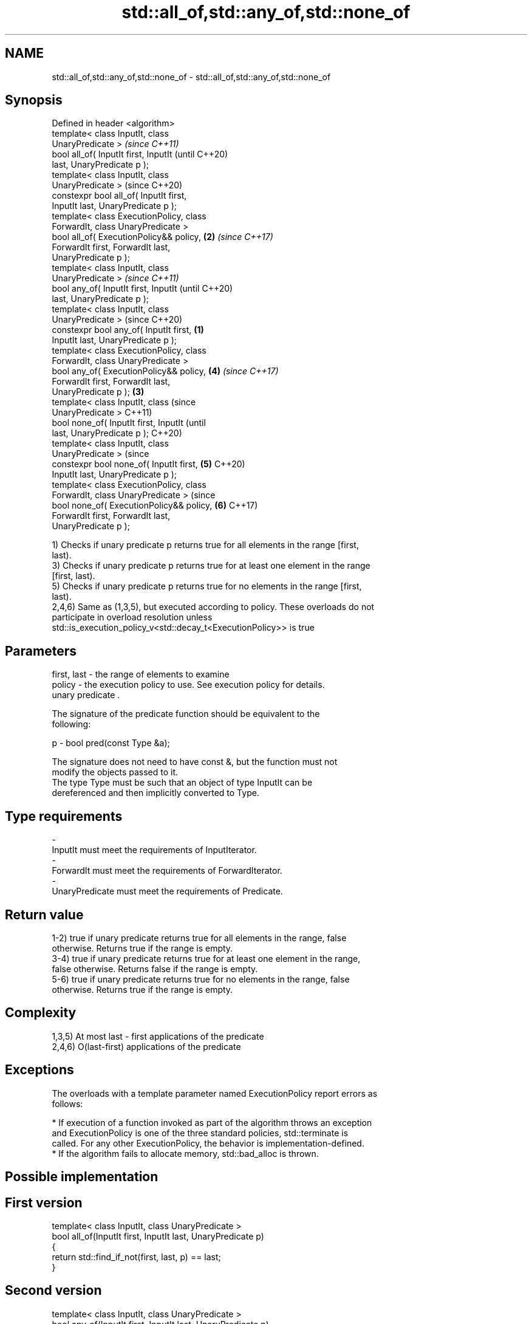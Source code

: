 .TH std::all_of,std::any_of,std::none_of 3 "2018.03.28" "http://cppreference.com" "C++ Standard Libary"
.SH NAME
std::all_of,std::any_of,std::none_of \- std::all_of,std::any_of,std::none_of

.SH Synopsis
   Defined in header <algorithm>
   template< class InputIt, class
   UnaryPredicate >                                 \fI(since C++11)\fP
   bool all_of( InputIt first, InputIt              (until C++20)
   last, UnaryPredicate p );
   template< class InputIt, class
   UnaryPredicate >                                 (since C++20)
   constexpr bool all_of( InputIt first,
   InputIt last, UnaryPredicate p );
   template< class ExecutionPolicy, class
   ForwardIt, class UnaryPredicate >
   bool all_of( ExecutionPolicy&& policy,       \fB(2)\fP \fI(since C++17)\fP
   ForwardIt first, ForwardIt last,
   UnaryPredicate p );
   template< class InputIt, class
   UnaryPredicate >                                               \fI(since C++11)\fP
   bool any_of( InputIt first, InputIt                            (until C++20)
   last, UnaryPredicate p );
   template< class InputIt, class
   UnaryPredicate >                                               (since C++20)
   constexpr bool any_of( InputIt first,    \fB(1)\fP
   InputIt last, UnaryPredicate p );
   template< class ExecutionPolicy, class
   ForwardIt, class UnaryPredicate >
   bool any_of( ExecutionPolicy&& policy,           \fB(4)\fP           \fI(since C++17)\fP
   ForwardIt first, ForwardIt last,
   UnaryPredicate p );                          \fB(3)\fP
   template< class InputIt, class                                               (since
   UnaryPredicate >                                                             C++11)
   bool none_of( InputIt first, InputIt                                         (until
   last, UnaryPredicate p );                                                    C++20)
   template< class InputIt, class
   UnaryPredicate >                                                             (since
   constexpr bool none_of( InputIt first,           \fB(5)\fP                         C++20)
   InputIt last, UnaryPredicate p );
   template< class ExecutionPolicy, class
   ForwardIt, class UnaryPredicate >                                            (since
   bool none_of( ExecutionPolicy&& policy,                        \fB(6)\fP           C++17)
   ForwardIt first, ForwardIt last,
   UnaryPredicate p );

   1) Checks if unary predicate p returns true for all elements in the range [first,
   last).
   3) Checks if unary predicate p returns true for at least one element in the range
   [first, last).
   5) Checks if unary predicate p returns true for no elements in the range [first,
   last).
   2,4,6) Same as (1,3,5), but executed according to policy. These overloads do not
   participate in overload resolution unless
   std::is_execution_policy_v<std::decay_t<ExecutionPolicy>> is true

.SH Parameters

   first, last - the range of elements to examine
   policy      - the execution policy to use. See execution policy for details.
                 unary predicate .

                 The signature of the predicate function should be equivalent to the
                 following:

   p           -  bool pred(const Type &a);

                 The signature does not need to have const &, but the function must not
                 modify the objects passed to it.
                 The type Type must be such that an object of type InputIt can be
                 dereferenced and then implicitly converted to Type. 
.SH Type requirements
   -
   InputIt must meet the requirements of InputIterator.
   -
   ForwardIt must meet the requirements of ForwardIterator.
   -
   UnaryPredicate must meet the requirements of Predicate.

.SH Return value

   1-2) true if unary predicate returns true for all elements in the range, false
   otherwise. Returns true if the range is empty.
   3-4) true if unary predicate returns true for at least one element in the range,
   false otherwise. Returns false if the range is empty.
   5-6) true if unary predicate returns true for no elements in the range, false
   otherwise. Returns true if the range is empty.

.SH Complexity

   1,3,5) At most last - first applications of the predicate
   2,4,6) O(last-first) applications of the predicate

.SH Exceptions

   The overloads with a template parameter named ExecutionPolicy report errors as
   follows:

     * If execution of a function invoked as part of the algorithm throws an exception
       and ExecutionPolicy is one of the three standard policies, std::terminate is
       called. For any other ExecutionPolicy, the behavior is implementation-defined.
     * If the algorithm fails to allocate memory, std::bad_alloc is thrown.

.SH Possible implementation

.SH First version
   template< class InputIt, class UnaryPredicate >
   bool all_of(InputIt first, InputIt last, UnaryPredicate p)
   {
       return std::find_if_not(first, last, p) == last;
   }
.SH Second version
   template< class InputIt, class UnaryPredicate >
   bool any_of(InputIt first, InputIt last, UnaryPredicate p)
   {
       return std::find_if(first, last, p) != last;
   }
                          Third version
   template< class InputIt, class UnaryPredicate >
   bool none_of(InputIt first, InputIt last, UnaryPredicate p)
   {
       return std::find_if(first, last, p) == last;
   }

.SH Example

   
// Run this code

 #include <vector>
 #include <numeric>
 #include <algorithm>
 #include <iterator>
 #include <iostream>
 #include <functional>
  
 int main()
 {
     std::vector<int> v(10, 2);
     std::partial_sum(v.cbegin(), v.cend(), v.begin());
     std::cout << "Among the numbers: ";
     std::copy(v.cbegin(), v.cend(), std::ostream_iterator<int>(std::cout, " "));
     std::cout << '\\n';
  
     if (std::all_of(v.cbegin(), v.cend(), [](int i){ return i % 2 == 0; })) {
         std::cout << "All numbers are even\\n";
     }
     if (std::none_of(v.cbegin(), v.cend(), std::bind(std::modulus<int>(),
                                                      std::placeholders::_1, 2))) {
         std::cout << "None of them are odd\\n";
     }
     struct DivisibleBy
     {
         const int d;
         DivisibleBy(int n) : d(n) {}
         bool operator()(int n) const { return n % d == 0; }
     };
  
     if (std::any_of(v.cbegin(), v.cend(), DivisibleBy(7))) {
         std::cout << "At least one number is divisible by 7\\n";
     }
 }

.SH Output:

 Among the numbers: 2 4 6 8 10 12 14 16 18 20
 All numbers are even
 None of them are odd
 At least one number is divisible by 7

.SH See also
